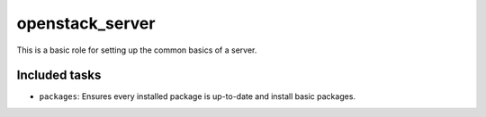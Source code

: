 openstack_server
================
This is a basic role for setting up the common basics of a server.

Included tasks
~~~~~~~~~~~~~~

* ``packages``: Ensures every installed package is up-to-date and install basic
  packages.

